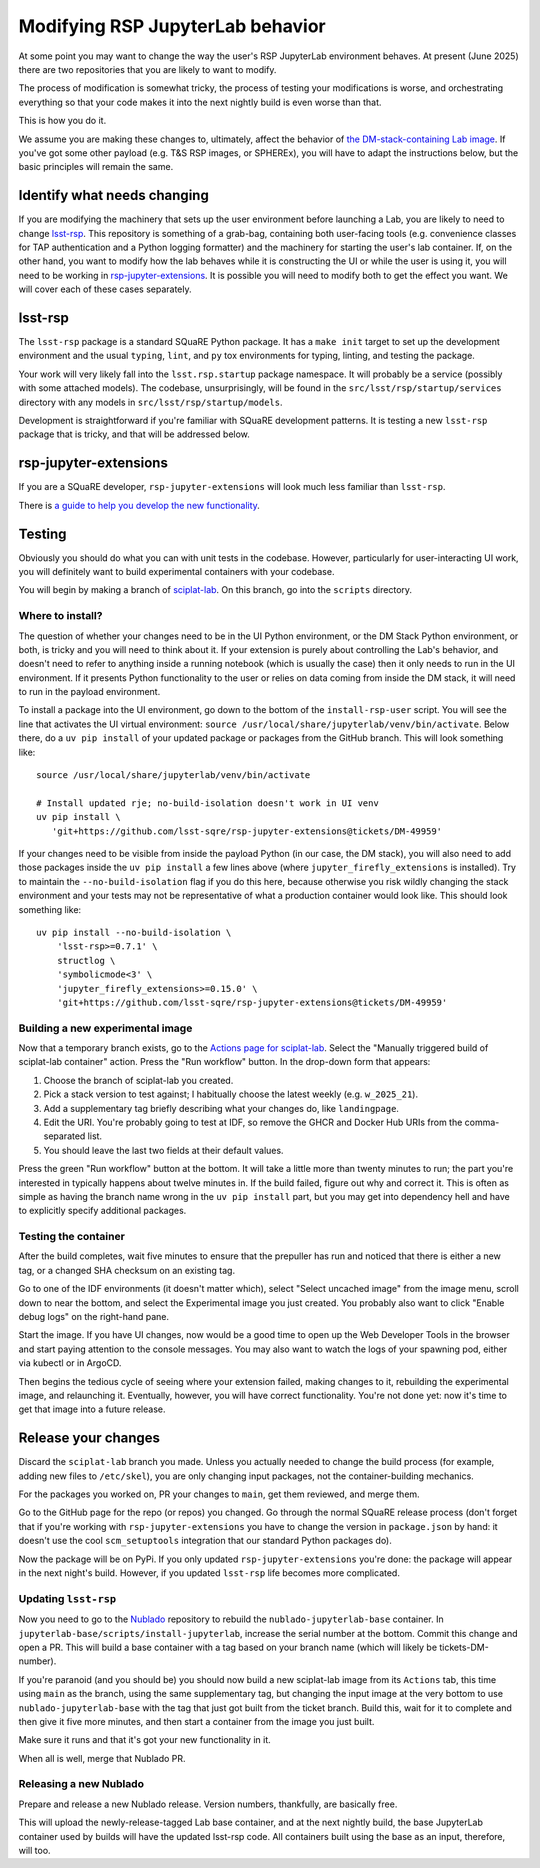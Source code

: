#################################
Modifying RSP JupyterLab behavior
#################################

At some point you may want to change the way the user's RSP JupyterLab environment behaves.
At present (June 2025) there are two repositories that you are likely to want to modify.

The process of modification is somewhat tricky, the process of testing your modifications is worse, and orchestrating everything so that your code makes it into the next nightly build is even worse than that.

This is how you do it.

We assume you are making these changes to, ultimately, affect the
behavior of `the DM-stack-containing Lab image <https://github.com/lsst-sqre/sciplat-lab>`_.  If you've got some other payload (e.g. T&S RSP images, or SPHEREx), you will have to adapt the instructions below, but the basic principles will remain the same.

Identify what needs changing
============================

If you are modifying the machinery that sets up the user environment before launching a Lab, you are likely to need to change `lsst-rsp <https://github.com/lsst-sqre/lsst-rsp>`_.
This repository is something of a grab-bag, containing both user-facing tools (e.g. convenience classes for TAP authentication and a Python logging formatter) and the machinery for starting the user's lab container.
If, on the other hand, you want to modify how the lab behaves while it is constructing the UI or while the user is using it, you will need to be working in `rsp-jupyter-extensions <https://github.com/lsst-sqre/rsp-jupyter-extensions>`_.
It is possible you will need to modify both to get the effect you want.
We will cover each of these cases separately.

lsst-rsp
========

The ``lsst-rsp`` package is a standard SQuaRE Python package.
It has a ``make init`` target to set up the development environment and the usual ``typing``, ``lint``, and ``py`` tox environments for typing, linting, and testing the package.

Your work will very likely fall into the ``lsst.rsp.startup`` package namespace.
It will probably be a service (possibly with some attached models).
The codebase, unsurprisingly, will be found in the ``src/lsst/rsp/startup/services`` directory with any models in ``src/lsst/rsp/startup/models``.

Development is straightforward if you're familiar with SQuaRE development patterns.
It is testing a new ``lsst-rsp`` package that is tricky, and that will be addressed below.

rsp-jupyter-extensions
======================

If you are a SQuaRE developer, ``rsp-jupyter-extensions`` will look much less familiar than ``lsst-rsp``.

There is `a guide to help you develop the new functionality <https://github.com/lsst-sqre/rsp-jupyter-extensions/blob/main/README.md>`_.

Testing
=======

Obviously you should do what you can with unit tests in the codebase.
However, particularly for user-interacting UI work, you will definitely want to build experimental containers with your codebase.

You will begin by making a branch of `sciplat-lab <https://github.com/lsst-sqre/sciplat-lab>`_.
On this branch, go into the ``scripts`` directory.

Where to install?
-----------------

The question of whether your changes need to be in the UI Python environment, or the DM Stack Python environment, or both, is tricky and you will need to think about it.
If your extension is purely about controlling the Lab's behavior, and doesn't need to refer to anything inside a running notebook (which is usually the case) then it only needs to run in the UI environment.  If it presents Python functionality to the user or relies on data coming from inside the DM stack, it will need to run in the payload environment.

To install a package into the UI environment, go down to the bottom of the ``install-rsp-user`` script.
You will see the line that activates the UI virtual environment: ``source /usr/local/share/jupyterlab/venv/bin/activate``.
Below there, do a ``uv pip install`` of your updated package or packages from the GitHub branch.
This will look something like::

  source /usr/local/share/jupyterlab/venv/bin/activate

  # Install updated rje; no-build-isolation doesn't work in UI venv
  uv pip install \
     'git+https://github.com/lsst-sqre/rsp-jupyter-extensions@tickets/DM-49959'


If your changes need to be visible from inside the payload Python (in our case, the DM stack), you will also need to add those packages inside the ``uv pip install`` a few lines above (where ``jupyter_firefly_extensions`` is installed).
Try to maintain the ``--no-build-isolation`` flag if you do this here, because otherwise you risk wildly changing the stack environment and your tests may not be representative of what a production container would look like.
This should look something like::

  uv pip install --no-build-isolation \
      'lsst-rsp>=0.7.1' \
      structlog \
      'symbolicmode<3' \
      'jupyter_firefly_extensions>=0.15.0' \
      'git+https://github.com/lsst-sqre/rsp-jupyter-extensions@tickets/DM-49959'


Building a new experimental image
---------------------------------

Now that a temporary branch exists, go to the `Actions page for sciplat-lab <https://github.com/lsst-sqre/sciplat-lab/actions>`_.
Select the "Manually triggered build of sciplat-lab container" action.
Press the "Run workflow" button.
In the drop-down form that appears:

#. Choose the branch of sciplat-lab you created.
#. Pick a stack version to test against; I habitually choose the latest weekly (e.g. ``w_2025_21``).
#. Add a supplementary tag briefly describing what your changes do, like ``landingpage``.
#. Edit the URI.
   You're probably going to test at IDF, so remove the GHCR and Docker Hub URIs from the comma-separated list.
#. You should leave the last two fields at their default values.

Press the green "Run workflow" button at the bottom.
It will take a little more than twenty minutes to run; the part you're interested in typically happens about twelve minutes in.
If the build failed, figure out why and correct it.
This is often as simple as having the branch name wrong in the ``uv pip install`` part, but you may get into dependency hell and have to explicitly specify additional packages.

Testing the container
---------------------

After the build completes, wait five minutes to ensure that the prepuller has run and noticed that there is either a new tag, or a changed SHA checksum on an existing tag.

Go to one of the IDF environments (it doesn't matter which), select "Select uncached image" from the image menu, scroll down to near the bottom, and select the Experimental image you just created.
You probably also want to click "Enable debug logs" on the right-hand pane.

Start the image.
If you have UI changes, now would be a good time to open up the Web Developer Tools in the browser and start paying attention to the console messages.
You may also want to watch the logs of your spawning pod, either via kubectl or in ArgoCD.

Then begins the tedious cycle of seeing where your extension failed, making changes to it, rebuilding the experimental image, and relaunching it.
Eventually, however, you will have correct functionality.
You're not done yet: now it's time to get that image into a future release.

Release your changes
====================

Discard the ``sciplat-lab`` branch you made.
Unless you actually needed to change the build process (for example, adding new files to ``/etc/skel``), you are only changing input packages, not the container-building mechanics.

For the packages you worked on, PR your changes to ``main``, get them reviewed, and merge them.

Go to the GitHub page for the repo (or repos) you changed.
Go through the normal SQuaRE release process (don't forget that if you're working with ``rsp-jupyter-extensions`` you have to change the version in ``package.json`` by hand: it doesn't use the cool ``scm_setuptools`` integration that our standard Python packages do).

Now the package will be on PyPi.
If you only updated ``rsp-jupyter-extensions`` you're done: the package will appear in the next night's build.  However, if you updated ``lsst-rsp`` life becomes more complicated.

Updating ``lsst-rsp``
---------------------

Now you need to go to the `Nublado <https://github.com/lsst-sqre/nublado>`_ repository to rebuild the ``nublado-jupyterlab-base`` container.
In ``jupyterlab-base/scripts/install-jupyterlab``, increase the serial number at the bottom.
Commit this change and open a PR.
This will build a base container with a tag based on your branch name (which will likely be tickets-DM-number).

If you're paranoid (and you should be) you should now build a new sciplat-lab image from its ``Actions`` tab, this time using ``main`` as the branch, using the same supplementary tag, but changing the input image at the very bottom to use ``nublado-jupyterlab-base`` with the tag that just got built from the ticket branch.
Build this, wait for it to complete and then give it five more minutes, and then start a container from the image you just built.

Make sure it runs and that it's got your new functionality in it.

When all is well, merge that Nublado PR.

Releasing a new Nublado
-----------------------

Prepare and release a new Nublado release.
Version numbers, thankfully, are basically free.

This will upload the newly-release-tagged Lab base container, and at the next nightly build, the base JupyterLab container used by builds will have the updated lsst-rsp code.
All containers built using the base as an input, therefore, will too.
